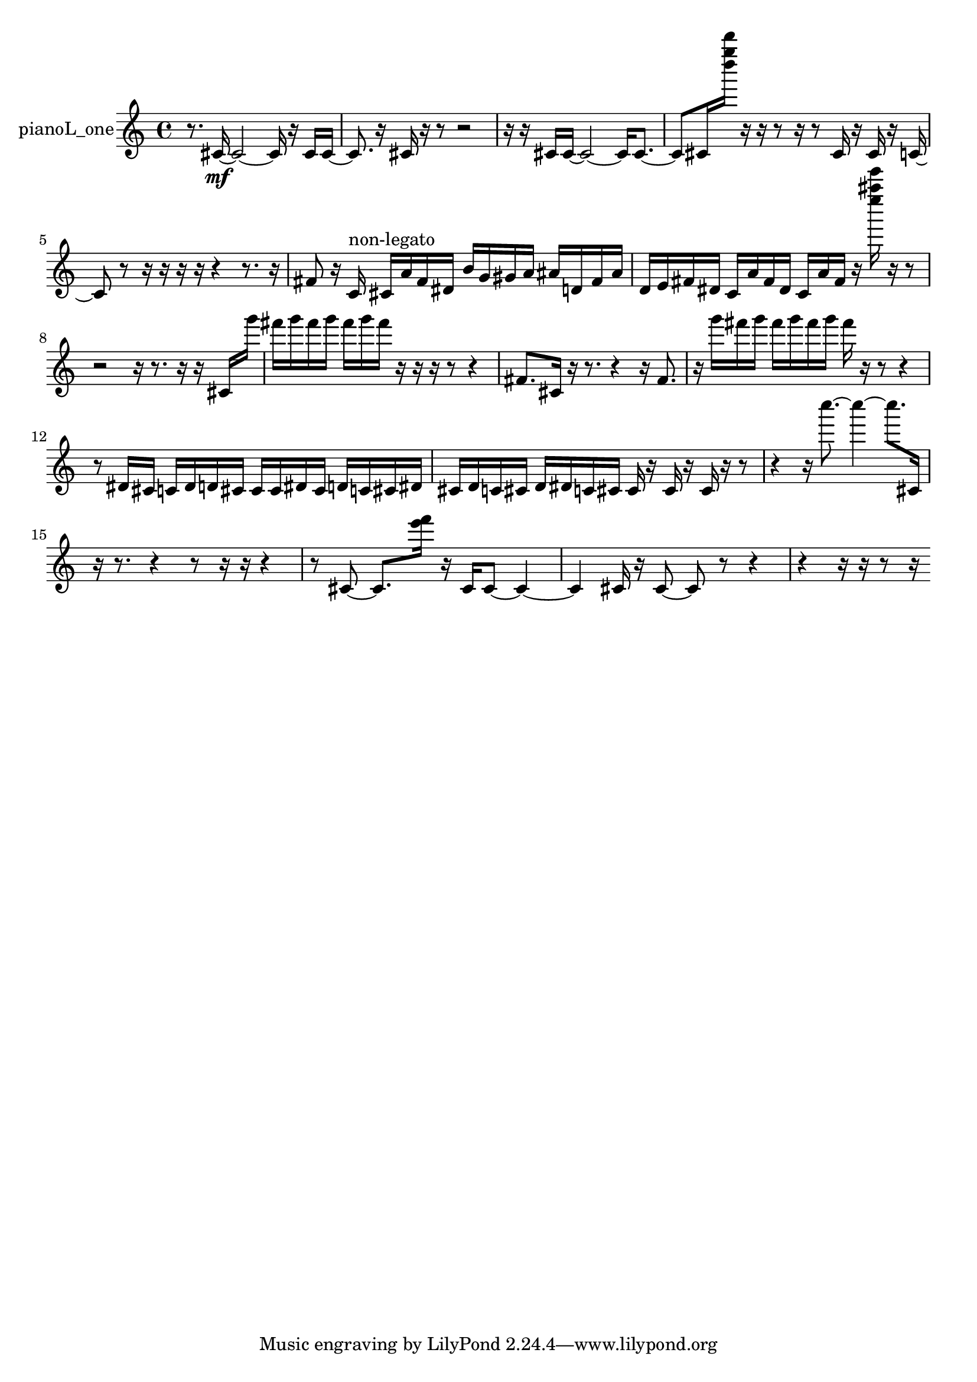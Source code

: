 % [notes] external for Pure Data
% development-version July 14, 2014 
% by Jaime E. Oliver La Rosa
% la.rosa@nyu.edu
% @ the Waverly Labs in NYU MUSIC FAS
% Open this file with Lilypond
% more information is available at lilypond.org
% Released under the GNU General Public License.

% HEADERS

glissandoSkipOn = {
  \override NoteColumn.glissando-skip = ##t
  \hide NoteHead
  \hide Accidental
  \hide Tie
  \override NoteHead.no-ledgers = ##t
}

glissandoSkipOff = {
  \revert NoteColumn.glissando-skip
  \undo \hide NoteHead
  \undo \hide Tie
  \undo \hide Accidental
  \revert NoteHead.no-ledgers
}
pianoL_one_part = {

  \time 4/4

  \clef treble 
  % ________________________________________bar 1 :
  r8.  cis'16~\mf 
  cis'2~ 
  cis'16  r16  cis'16  cis'16~  |
  % ________________________________________bar 2 :
  cis'8.  r16 
  cis'16  r16  r8 
  r2  |
  % ________________________________________bar 3 :
  r16  r16  cis'16  cis'16~ 
  cis'2~ 
  cis'16  cis'8.~  |
  % ________________________________________bar 4 :
  cis'8  cis'16  <d'''' g'''' d''''' >16 
  r16  r16  r8 
  r16  r8  cis'16 
  r16  cis'16  r16  c'16~  |
  % ________________________________________bar 5 :
  c'8  r8 
  r16  r16  r16  r16 
  r4 
  r8.  r16  |
  % ________________________________________bar 6 :
  fis'8  r16  c'16^\markup {non-legato } 
  cis'16  a'16  fis'16  dis'16 
  b'16  g'16  gis'16  a'16 
  ais'16  d'16  fis'16  ais'16  |
  % ________________________________________bar 7 :
  d'16  e'16  fis'16  dis'16 
  c'16  a'16  fis'16  dis'16 
  c'16  a'16  fis'16  r16 
  <e'''' ais'''' e''''' >16  r16  r8  |
  % ________________________________________bar 8 :
  r2 
  r16  r8. 
  r16  r16  cis'16  g'''16  |
  % ________________________________________bar 9 :
  fis'''16  g'''16  fis'''16  g'''16 
  fis'''16  g'''16  fis'''16  r16 
  r16  r16  r8 
  r4  |
  % ________________________________________bar 10 :
  fis'8.  cis'16 
  r16  r8. 
  r4 
  r16  fis'8.  |
  % ________________________________________bar 11 :
  r16  g'''16  fis'''16  g'''16 
  fis'''16  g'''16  fis'''16  g'''16 
  fis'''16  r16  r8 
  r4  |
  % ________________________________________bar 12 :
  r8  dis'16  cis'16 
  c'16  dis'16  d'16  cis'16 
  cis'16  cis'16  dis'16  cis'16 
  d'16  c'16  cis'16  dis'16  |
  % ________________________________________bar 13 :
  cis'16  d'16  c'16  cis'16 
  d'16  dis'16  c'16  cis'16 
  cis'16  r16  cis'16  r16 
  cis'16  r16  r8  |
  % ________________________________________bar 14 :
  r4 
  r16  c''''8.~ 
  c''''4~ 
  c''''8.  cis'16  |
  % ________________________________________bar 15 :
  r16  r8. 
  r4 
  r8  r16  r16 
  r4  |
  % ________________________________________bar 16 :
  r8  cis'8~ 
  cis'8.  <e''' f''' >16 
  r16  cis'16  cis'8~ 
  cis'4~  |
  % ________________________________________bar 17 :
  cis'4 
  cis'16  r16  cis'8~ 
  cis'8  r8 
  r4  |
  % ________________________________________bar 18 :
  r4 
  r16  r16  r8 
  r16 
}

\score {
  \new Staff \with { instrumentName = "pianoL_one" } {
    \new Voice {
      \pianoL_one_part
    }
  }
  \layout {
    \mergeDifferentlyHeadedOn
    \mergeDifferentlyDottedOn
    \set harmonicDots = ##t
    \override Glissando.thickness = #4
    \set Staff.pedalSustainStyle = #'mixed
    \override TextSpanner.bound-padding = #1.0
    \override TextSpanner.bound-details.right.padding = #1.3
    \override TextSpanner.bound-details.right.stencil-align-dir-y = #CENTER
    \override TextSpanner.bound-details.left.stencil-align-dir-y = #CENTER
    \override TextSpanner.bound-details.right-broken.text = ##f
    \override TextSpanner.bound-details.left-broken.text = ##f
    \override Glissando.minimum-length = #4
    \override Glissando.springs-and-rods = #ly:spanner::set-spacing-rods
    \override Glissando.breakable = ##t
    \override Glissando.after-line-breaking = ##t
    \set baseMoment = #(ly:make-moment 1/8)
    \set beatStructure = 2,2,2,2
    #(set-default-paper-size "a4")
  }
  \midi { }
}

\version "2.19.49"
% notes Pd External version testing 
